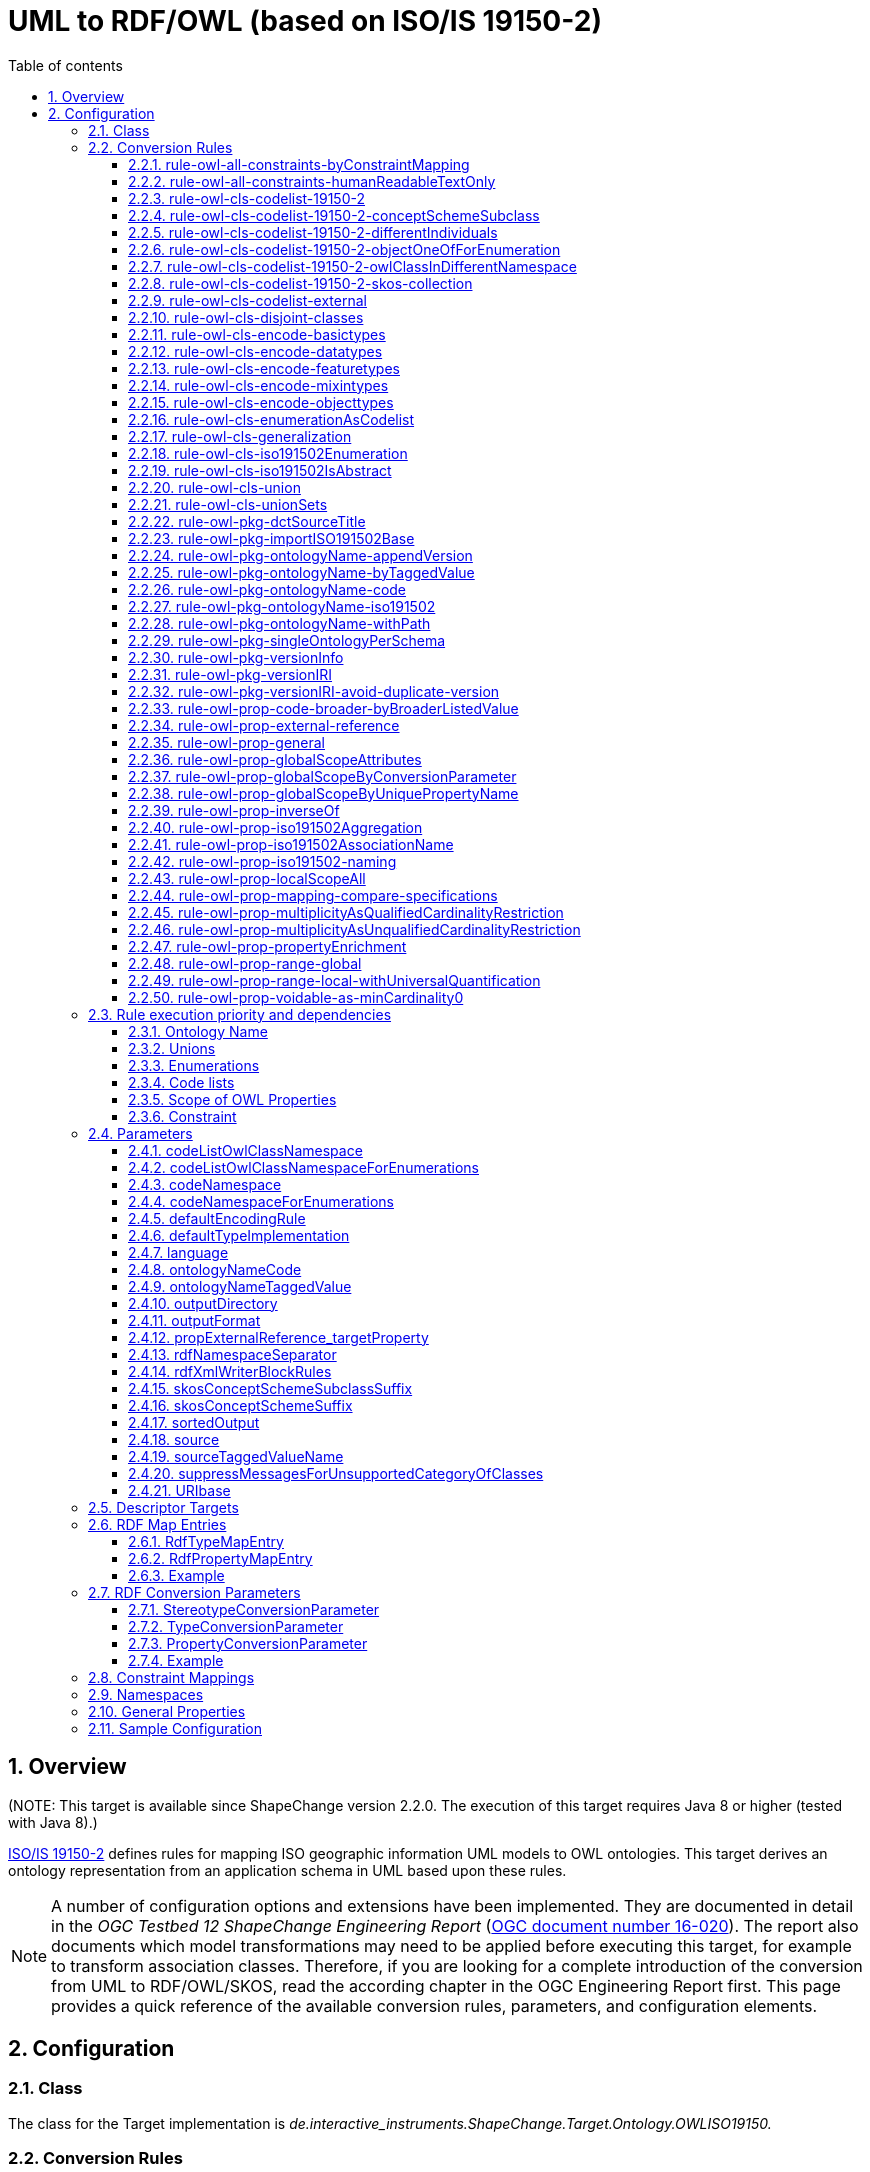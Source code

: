 :doctype: book
:encoding: utf-8
:lang: en
:toc: macro
:toc-title: Table of contents
:toclevels: 6

:toc-position: left

:appendix-caption: Annex

:numbered:
:sectanchors:
:sectnumlevels: 6
:nofooter:

[[UML_to_RDFOWL_based_on_ISOIS_19150-2]]
= UML to RDF/OWL (based on ISO/IS 19150-2)

[[Overview]]
== Overview

[red]#(NOTE: This target is available since ShapeChange version 2.2.0. The
execution of this target requires Java 8 or higher (tested with Java
8).)#

https://www.iso.org/iso/home/store/catalogue_tc/catalogue_detail.htm?csnumber=57466[ISO/IS
19150-2] defines rules for mapping ISO geographic information UML models
to OWL ontologies. This target derives an ontology representation from
an application schema in UML based upon these rules.

NOTE: A number of configuration options and extensions have been
implemented. They are documented in detail in the _OGC Testbed 12
ShapeChange Engineering Report_
(https://docs.ogc.org/per/16-020.html[OGC document number
16-020]). The report also documents which model transformations may need
to be applied before executing this target, for example to transform
association classes. Therefore, if you are looking for a complete
introduction of the conversion from UML to RDF/OWL/SKOS, read the
according chapter in the OGC Engineering Report first. This page
provides a quick reference of the available conversion rules,
parameters, and configuration elements.

[[Configuration]]
== Configuration

[[Class]]
=== Class

The class for the Target implementation is
_de.interactive_instruments.ShapeChange.Target.Ontology.OWLISO19150._

[[Conversion_Rules]]
=== Conversion Rules

The behavior for processing a model is primarily controlled through
conversion rules. In addition, parameters and other configuration
elements (like map entries) influence the way a schema is processed. An
encoding rule represents a specific set of conversion rules.

An encoding rule is defined by an <EncodingRule> element.

Example:

[source,xml,linenumbers]
----------
<EncodingRule name="myencodingrule>
 <rule name="rule-owl-pkg-singleOntologyPerSchema"/>
 <rule name="rule-owl-pkg-ontologyName-code"/>
 <rule name="rule-owl-pkg-versionInfo"/>
 <rule name="rule-owl-pkg-versionIRI"/>
 <rule name="rule-owl-cls-generalization"/>
 <rule name="rule-owl-cls-encode-featuretypes"/>
 <rule name="rule-owl-cls-encode-objecttypes"/>
 <rule name="rule-owl-cls-encode-datatypes"/>
 <rule name="rule-owl-prop-general"/>
 <rule name="rule-owl-prop-range-global"/>
 <rule name="rule-owl-prop-localScopeAll"/>
 <rule name="rule-owl-prop-multiplicityAsUnqualifiedCardinalityRestriction"/>
 <rule name="rule-owl-prop-inverseOf"/>
 <rule name="rule-owl-cls-union"/>
 <rule name="rule-owl-cls-unionSets"/>
 <rule name="rule-owl-cls-iso191502Enumeration"/>
 <rule name="rule-owl-cls-codelist-19150-2"/> 
</EncodingRule>
----------

The *name* attribute of the <EncodingRule> element defines the
identifier of the encoding rule to be used in the defaultEncodingRule
parameter.

The optional *extends* attribute of the <EncodingRule> element includes
all rules from the referenced encoding rule in this encoding rule, too.

Each *<rule>* references either a conversion rule or - possibly in the
future - a xref:../../application schemas/UML_profile.adoc[requirement
or recommendation] to be tested before the conversion process.

This target supports the rules defined in the following subsections.

[[rule-owl-all-constraints-byConstraintMapping]]
==== rule-owl-all-constraints-byConstraintMapping

If this conversion rule is enabled, then constraints on UML classes and
properties are converted to an RDF property, as specified via the
xref:./UML_to_RDF_OWL_based_on_ISO_IS_19150_2.adoc#Constraint_Mappings[_constraintMappings_]
configuration.

If no constraint mapping is defined for a specific constraint type
(text, OCL, SBVR) then the following mapping is used:

* constraintType: _applies to each of the supported constraint types_
* target: "iso19150-2:constraint"
* template: "\[[name]]: \[[text]]"
* noValue: ""
* multiValueConnectorToken: ""
* format: "string"

[[rule-owl-all-constraints-humanReadableTextOnly]]
==== rule-owl-all-constraints-humanReadableTextOnly

If this rule is enabled then only the human readable text of a
constraint is encoded. This means:

* For ShapeChange text constraints as well as constraints parsed from
SBVR, the complete text is encoded.
* For ShapeChange OCL constraints, the values of the comment property
are encoded (multiple comments are concatenated using a single space
character as separator).
* In both cases, the constraint name is prepended to the text.

[[rule-owl-cls-codelist-19150-2]]
==== rule-owl-cls-codelist-19150-2

If this rule is enabled then «codeList» UML classes are converted as
defined by ISO/IS 19150-2 (section 6.7.2) - except for the SKOS
collection (for which a
xref:./UML_to_RDF_OWL_based_on_ISO_IS_19150_2.adoc#rule-owl-cls-codelist-19150-2-skos-collection[separate
conversion rule] is defined).

[[rule-owl-cls-codelist-19150-2-conceptSchemeSubclass]]
==== rule-owl-cls-codelist-19150-2-conceptSchemeSubclass

This rule is an extension of the behavior defined by ISO/IS 19150-2 for
the conversion of code lists.

If the rule is enabled, then another OWL class representing the code
list is created. It is a subclass of skos:ConceptScheme. If the tagged
value _skosConceptSchemeSubclassName_ is provided for the code list,
then it is used as the name for this class. Otherwise, its name is the
name of the code list (potentially augmented via parameter
xref:./UML_to_RDF_OWL_based_on_ISO_IS_19150_2.adoc#skosConceptSchemeSubclassSuffix[_skosConceptSchemeSubclassSuffix_]).
The named individual that would otherwise be created per ISO 19150-2 as
a type of skos:ConceptScheme will then be created using the subclass of
skos:ConceptScheme as type. This additional subclass can be useful in
case there is a need to differentiate between different kinds of concept
schemes.

[[rule-owl-cls-codelist-19150-2-differentIndividuals]]
==== rule-owl-cls-codelist-19150-2-differentIndividuals

If this rule is enabled, then an individual inequality axiom is defined
for the named individuals that represent the codes of a code list that
is converted under
xref:./UML_to_RDF_OWL_based_on_ISO_IS_19150_2.adoc#rule-owl-cls-codelist-19150-2[rule-owl-cls-codelist-19150-2].
This axiom ensures that a reasoner will never consider these individuals
as equal. Without this axiom, a reasoner can treat individuals as equal
because the semantics of OWL 2 does not make the unique name assumption
- that is, it does not assume distinct individuals to be necessarily
different.

[[rule-owl-cls-codelist-19150-2-objectOneOfForEnumeration]]
==== rule-owl-cls-codelist-19150-2-objectOneOfForEnumeration

If this rule is enabled, and the code list (that is converted under
xref:./UML_to_RDF_OWL_based_on_ISO_IS_19150_2.adoc#rule-owl-cls-codelist-19150-2[rule-owl-cls-codelist-19150-2])
actually is an «enumeration» that is treated like a code list under
xref:./UML_to_RDF_OWL_based_on_ISO_IS_19150_2.adoc#rule-owl-cls-enumerationAsCodelist[_rule-owl-cls-enumerationAsCodelist_],
then an OWL ObjectOneOf class expression is defined for the OWL class
representing the code list. The expression enumerates the named
individuals representing the code values and thus expresses the
semantics of the enumeration as a closed list, in a standard way.

[[rule-owl-cls-codelist-19150-2-owlClassInDifferentNamespace]]
==== rule-owl-cls-codelist-19150-2-owlClassInDifferentNamespace

If this rule is enabled, then the OWL class that is derived from the
code list (under
xref:./UML_to_RDF_OWL_based_on_ISO_IS_19150_2.adoc#rule-owl-cls-codelist-19150-2[rule-owl-cls-codelist-19150-2])
is assigned to an RDF namespace defined by the configuration parameter
xref:./UML_to_RDF_OWL_based_on_ISO_IS_19150_2.adoc#codeListOwlClassNamespace[_codeListOwlClassNamespace_].
Otherwise the OWL class will be assigned to the application schema
namespace, as in ISO 19150-2.

* If the namespace of the application schema ontology can change between
subsequent versions of the ontology, we recommend moving the OWL class
representing the code list to a namespace that is different from the
application schema ontology namespace. This is explained in more detail
in the OGC Testbed 12
https://docs.ogc.org/per/16-020.html[ShapeChange Engineering
Report] (OGC 16-020).
* The
xref:./UML_to_RDF_OWL_based_on_ISO_IS_19150_2.adoc#codeListOwlClassNamespaceForEnumerations[_codeListOwlClassNamespaceForEnumerations_]
configuration parameter can be used to set a specific namespace URI for
the OWL class derived from enumerations when encoding them like
codelists under
xref:./UML_to_RDF_OWL_based_on_ISO_IS_19150_2.adoc#rule-owl-cls-enumerationAsCodelist[_rule-owl-cls-enumerationAsCodelist_].

[[rule-owl-cls-codelist-19150-2-skos-collection]]
==== rule-owl-cls-codelist-19150-2-skos-collection

If this rule is enabled together with
xref:./UML_to_RDF_OWL_based_on_ISO_IS_19150_2.adoc#rule-owl-cls-codelist-19150-2[rule-owl-cls-codelist-19150-2],
then a SKOS collection is created for a code list.

NOTE: Omitting the SKOS collection may be desirable for a community,
because all concepts belonging to a particular scheme can be identified
using their skos:inScheme relations. SKOS collections are primarily
useful for grouping concepts - especially a subset of the concepts in a
concept scheme - under a common label.

[[rule-owl-cls-codelist-external]]
==== rule-owl-cls-codelist-external

If this conversion rule is enabled, then a code list that has the
_vocabulary_ or _codeList_ tagged value is not represented as part of
the OWL ontology derived from the application schema.

Background: Communities often already manage their code lists outside of
the application schema, SKOS being a prominent encoding. In such a case,
«codeList» UML classes are contained in the application schema without
declaring any specific code values. These classes serve as stubs. They
can be used as value types for properties. In addition, they can - and
should - provide links to the resource that represents the code list
using a tagged value.

[[rule-owl-cls-disjoint-classes]]
==== rule-owl-cls-disjoint-classes

If this rule is enabled, then an OWL disjoint classes axiom is created
for each case where a supertype has more than one subtype. The axiom
contains a collection of the direct subtypes of the supertype, thus
ensuring that they are mutually disjoint.

[[rule-owl-cls-encode-basictypes]]
==== rule-owl-cls-encode-basictypes

ShapeChange supports the notion of
so called _basic types_]. They are primarily used by the XML Schema target. 
However, if that target is contained in the ShapeChange configuration, it has
implications on how UML types are loaded. A UML type is loaded as a basic
type if:

* rule-xsd-cls-basictype is contained in the XSD encoding rule, and 
the UML type has the stereotype «BasicType», or
* the UML type is an object type, mixin type, or data type and has a
supertype that is identified as a basic type through:
** the previous behavior (matching rule-xsd-cls-basictype and having stereotype «BasicType»), or
** an XSD map entry being defined for the supertype which does not 
have its xmlTypeType and xmlTypeContent attributes both set to 'complex' - 
either explicitly or by using the default values, which is 'complex' for both attributes.

For the ontology conversion rules, a ShapeChange _basic type_ is usually treated as
any other type. If UML types are loaded by ShapeChange as basic types,
include _rule-owl-cls-encode-basictypes_ to convert them to OWL classes.

NOTE: Omitting this encoding rule can be useful when creating a taxonomy
of particular UML types.

[[rule-owl-cls-encode-datatypes]]
==== rule-owl-cls-encode-datatypes

If this rule is enabled, data types will be converted to OWL classes.

NOTE: Omitting this encoding rule can be useful when creating a taxonomy
of particular UML types.

[[rule-owl-cls-encode-featuretypes]]
==== rule-owl-cls-encode-featuretypes

If this rule is enabled, feature types will be converted to OWL classes.

NOTE: Omitting this encoding rule can be useful when creating a taxonomy
of particular UML types.

[[rule-owl-cls-encode-mixintypes]]
==== rule-owl-cls-encode-mixintypes

ShapeChange supports the notion of _mixin type_ (for further details,
see xref:../../targets/xml schema/Support_for_Mixin_Classes.adoc[Support for Mixin Classes]). They are
primarily used by the XML Schema target. However, if that target is
contained in the ShapeChange configuration, it has implications on how
UML types are loaded. In this case, it may lead to UML types being
loaded as _mixin types_. A UML type is loaded as a mixin type if:

* rule-xsd-cls-mixin-classes is contained in the XSD encoding rule and:
** the tagged value gmlMixin is set to true, or
** the type has the stereotype «type», is abstract, and the tagged
value gmlMixin is not set to false.

For the ontology conversion rules, a _mixin type_ is usually treated as
any other object type. If UML types are loaded by ShapeChange as mixin
types, include _rule-owl-cls-encode-mixintypes_ to convert them to OWL
classes.

NOTE: Omitting this encoding rule can be useful when creating a taxonomy
of particular UML types.

[[rule-owl-cls-encode-objecttypes]]
==== rule-owl-cls-encode-objecttypes

ShapeChange treats UML types without stereotype as plain objects with
identity, called _object types_. UML types with stereotype «type» are
usually also treated this way.

If this rule is enabled, object types will be converted to OWL classes.

NOTE: Omitting this encoding rule can be useful when creating a taxonomy
of particular UML types.

[[rule-owl-cls-enumerationAsCodelist]]
==== rule-owl-cls-enumerationAsCodelist

This rule takes into account that the conceptual difference between
enumerations and code lists is rather small. An enumeration is
considered to be a complete list of codes, while a code list is
extensible. Both contain lists of acceptable values to be used with
properties, typically as strings of natural language or mnemonic
abbreviations. Optionally (and preferably) both kinds of elements are
provided with definitions. 

Due to their dynamic nature, code lists are
now often encoded using SKOS and managed separately from the application
schema. SKOS representation can be applied to enumerations as well. If
_rule-owl-cls-enumerationAsCodelist_ is enabled, then the conversion to
RDF treats enumerations as code lists.

NOTE: That means that tagged values _vocabulary_ and _codeList_ can be
relevant on enumerations. If _rule-owl-cls-enumerationAsCodelist_ and
xref:./UML_to_RDF_OWL_based_on_ISO_IS_19150_2.adoc#rule-owl-cls-codelist-external[_rule-owl-cls-codelist-external_]
are enabled and an enumeration has the tagged value _vocabulary_ or
_codeList_, then the enumeration will be treated as externally managed.
It will not be converted to an OWL class and SKOS individuals; instead,
the OWL representation of UML properties that have the enumeration as
value type will reference the external representation of the
enumeration.

Treating enumerations as code lists may also be desirable for the
following reasons:

* The representation of enumerations as string values (within an
owl:oneOf declaration as specified by ISO 19150-2) does not allow for
providing definitions of the enumerants within the ontology.
* The approach in ISO 19150-2 makes the representation of enumerations
very different from the representation of code lists, even though
conceptually the two are similar except for enumerations being supposed
to be a complete, closed coverage of the value space.
* Applications that are designed to utilize controlled vocabularies in
SKOS - for example for tagging and indexing - cannot make use of
enumerations represented as defined by ISO 19150-2.
* In the RDF/XML serialization of owl:oneOf, the rdf:List structure,
with its LISP-like nesting, is unwieldy.

[[rule-owl-cls-generalization]]
==== rule-owl-cls-generalization

If this rule is enabled, then a generalization relationship between a
class in the schema and another class is implemented as an
rdfs:subClassOf declaration.

[[rule-owl-cls-iso191502Enumeration]]
==== rule-owl-cls-iso191502Enumeration

This rule implements the conversion of enumerations as defined by ISO
19150-2.

The enumeration corresponds to an RDFS datatype that specifies the
restricted list of literals using an owl:oneOf declaration.

[[rule-owl-cls-iso191502IsAbstract]]
==== rule-owl-cls-iso191502IsAbstract

If this rule is enabled, then the owl:Class representation of an
abstract class from the schema receives the annotation property
iso19150-2:isAbstract with value set to _true_.

[[rule-owl-cls-union]]
==== rule-owl-cls-union

This rule converts «union» types , preserving their semantics.

The approach is based on a logical combination of unqualified
cardinality constraints. The according class expression ensures that
values are given for only one of the properties in the union.

More specifically, the class expression is created as follows:

* For each property P in the union:
** Create a set of unqualified cardinality restrictions, to express the
multiplicity of P (for example by restricting the minimum cardinality of
P to 1), and that the cardinality of the other properties is restricted
to 0.
*** NOTE: If multiplicity is not encoded (neither
_rule-owl-prop-multiplicityAsQualifiedCardinalityRestriction_ nor
_rule-owl-prop-multiplicityAsUnqualifiedCardinalityRestriction_ is part
of the encoding rule) then the minimum cardinality of P would explicitly
be set to zero, so that the combination of cardinality restrictions
covers the other properties as well as P.
** Combine the cardinality restrictions within an _intersection class
expression_. The meaning of this expression is that if a value is given
for P, then no values may be provided for the other new properties.
* Combine the intersection class expressions within a single _union
class expression_. This essentially represents the meaning of the
«union»: if a value is given for one of the options, then there must
not be values for the other options.

The class expression is added to the OWL class representation of the
union. It ensures that values exist only for one of the union
properties, with the number of values constrained as defined by the
multiplicity of that property in the UML model.

Each union property is converted to an OWL property according to the
general rules defined for properties. This ensures that the value type
of the property can be represented properly.

NOTE: An encoding rule may omit rules to convert multiplicity. In that
case, the multiplicity defined by the UML model is not specified by
cardinality restrictions in the resulting ontology. Nevertheless, to
model the semantics of a union in OWL, a class expression as described
above would still be used - just with owl:minCardinality 0 as
cardinality restriction for the applicable union property.

For further details, see the OGC Testbed 12
https://docs.ogc.org/per/16-020.html[ShapeChange Engineering
Report] (OGC 16-020).

[[rule-owl-cls-unionSets]]
==== rule-owl-cls-unionSets

This rule uses information in tagged values to create class expressions
that represent the union semantics.

The information is typically created by model transformations, either
xref:../../transformations/Flattener.adoc#rule-trf-prop-flatten-types[rule-trf-prop-flatten-types]
or
xref:../../transformations/Flattener.adoc#rule-trf-cls-replace-with-union-properties[rule-trf-cls-replace-with-union-properties]
(in both cases, the parameter
xref:../../transformations/Flattener.adoc#includeUnionIdentifierTaggedValue[includeUnionIdentifierTaggedValue]
must be set to 'true').

[[rule-owl-pkg-dctSourceTitle]]
==== rule-owl-pkg-dctSourceTitle

If this rule is enabled, then the conversion of a UML package into an
ontology also adds information about the title of the specification or
standard that is the source of the ontology definitions, using a
dct:source element as described by ISO 19150-2.

The value of this element is computed as follows:

* If the configuration parameter
xref:./UML_to_RDF_OWL_based_on_ISO_IS_19150_2.adoc#sourceTaggedValueName[_sourceTaggedValueName_]
is set and the package has this tagged value, its value is used.
* Otherwise, if the configuration parameter
xref:./UML_to_RDF_OWL_based_on_ISO_IS_19150_2.adoc#source[_source_]
is set, then its value is used.
* Otherwise the value "FIXME" is used (obviously, this requires manual
adjustment after the ontology has been created by ShapeChange).

[[rule-owl-pkg-importISO191502Base]]
==== rule-owl-pkg-importISO191502Base

If this rule is enabled, then each ontology imports the base ontology
defined by ISO 19150-2 with IRI
\https://def.isotc211.org/iso19150-2/2012/base#

[[rule-owl-pkg-ontologyName-appendVersion]]
==== rule-owl-pkg-ontologyName-appendVersion

If this rule is enabled, and the 'version' tagged value of the
application schema package contains a non-empty string, then the version
is appended to the ontology name with separator "/".

NOTE: Although including a version number in the ontology name is not
common practice, it can be useful to better enforce use of a particular
version of an ontology within a community.

[[rule-owl-pkg-ontologyName-byTaggedValue]]
==== rule-owl-pkg-ontologyName-byTaggedValue

If this rule is enabled and a tagged value - identified by the
configuration parameter
xref:./UML_to_RDF_OWL_based_on_ISO_IS_19150_2.adoc#ontologyNameTaggedValue[_ontologyNameTaggedValue_]
is set for the package its value is used to construct the
_ontologyName_.

NOTE: This option is useful if ontologies shall be derived from multiple
schemas, and each shall have a specific ontology name that is defined in
the UML model.

[[rule-owl-pkg-ontologyName-code]]
==== rule-owl-pkg-ontologyName-code

If
xref:./UML_to_RDF_OWL_based_on_ISO_IS_19150_2.adoc#rule-owl-pkg-singleOntologyPerSchema[_rule-owl-pkg-singleOntologyPerSchema_]
and _rule-owl-pkg-ontologyName-code_ are both in effect, the
_ontologyName_ is constructed as follows: a code value is appended to a
base URI with "/" as separator.

NOTE: The base URI is determined as follows: if the configuration
parameter
xref:./UML_to_RDF_OWL_based_on_ISO_IS_19150_2.adoc#URIbase[_URIbase_]
is set, then its value is used - otherwise the targetNamespace of the
package provides the value of the base URI.

The code value is determined by first looking at the configuration
parameter
xref:./UML_to_RDF_OWL_based_on_ISO_IS_19150_2.adoc#ontologyNameCode[ontologyNameCode].
If it exists, its value is used. Otherwise, the abbreviation defined for
an application schema package - via the tagged value _xmlns_ on the
application schema package - is used for constructing the ontology name.
If neither the configuration parameter nor the tagged value exist or
contain a non-empty string, then "FIXME" will be used as code value.

NOTE: The name of the file in which the ontology is stored will then
also be constructed using the code – instead of the package name (which
would be normalized according to ISO 19150-2).

NOTE: This conversion rule can be useful if a community uses specific
codes to identify its schemas.

[[rule-owl-pkg-ontologyName-iso191502]]
==== rule-owl-pkg-ontologyName-iso191502

If this rule is enabled, then the ontology name is the normalized
package name appended to a base URI (with "/" as separator).

NOTE: The base URI is determined as follows: if the configuration
parameter
xref:./UML_to_RDF_OWL_based_on_ISO_IS_19150_2.adoc#URIbase[_URIbase_]
is set, then its value is used - otherwise the targetNamespace of the
package provides the value of the base URI.

[[rule-owl-pkg-ontologyName-withPath]]
==== rule-owl-pkg-ontologyName-withPath

If this rule is enabled then the umlPackageName (that is appended to a
base URI with "/" as separator) is constructed using the path of the
package to the upmost owner that is in the same target namespace - using
a combination of "/" and normalized package names for all parent
packages in the same target namespace.

NOTE: This option is useful if child packages of a schema shall be converted
to ontologies with different names, and the package names are suitable
to construct the ontology name.

NOTE: The base URI is determined as follows: if the configuration
parameter
xref:./UML_to_RDF_OWL_based_on_ISO_IS_19150_2.adoc#URIbase[_URIbase_]
is set, then its value is used - otherwise the targetNamespace of the
package provides the value of the base URI.

[[rule-owl-pkg-singleOntologyPerSchema]]
==== rule-owl-pkg-singleOntologyPerSchema

If this rule is enabled, then one ontology namespace will be created for
the selected schema and its child packages.

NOTE: The content of a UML package, i.e. UML classes and their
properties, will be converted to OWL depending upon the conversion rules
that have been configured.

[[rule-owl-pkg-versionInfo]]
==== rule-owl-pkg-versionInfo

If this rule is enabled and a package that is converted into an ontology
has version information, then the information is encoded in an
owl:versionInfo element.

NOTE: ShapeChange looks up the version of a package either directly in
the configuration (more specifically: in PackageInfo elements) or in the
tagged value "version" of the package. If no version information is
found there, the version of the parent package is checked. If the parent
package has version information, it is used for the child package.
Because of this, «leaf» packages of an application schema usually have
the same version as the application schema. This can be useful if
ontologies are created for all packages within a given application
schema.

[[rule-owl-pkg-versionIRI]]
==== rule-owl-pkg-versionIRI

If this rule is enabled and a package that is converted into an ontology
has version information, then the versionIRI of the ontology is
constructed as follows:

[source,turtle,linenumbers]
----------
ontologyName "/" version
----------

NOTE: ShapeChange looks up the version of a package either directly in
the configuration (more specifically: in PackageInfo elements) or in the
tagged value "version" of the package. If no version information is
found there, the version of the parent package is checked. If the parent
package has version information, it is used for the child package.
Because of this, «leaf» packages of an application schema usually have
the same version as the application schema. This can be useful if
ontologies are created for all packages within a given application
schema.

[[rule-owl-pkg-versionIRI-avoid-duplicate-version]]
==== rule-owl-pkg-versionIRI-avoid-duplicate-version

If
xref:./UML_to_RDF_OWL_based_on_ISO_IS_19150_2.adoc#rule-owl-pkg-versionIRI[_rule-owl-pkg-versionIRI_]
and
xref:./UML_to_RDF_OWL_based_on_ISO_IS_19150_2.adoc#rule-owl-pkg-ontologyName-appendVersion[_rule-owl-pkg-ontologyName-appendVersion_]
are both enabled, and the package has version information, then the
version would be duplicated in the versionIRI. To avoid this, enable
_rule-owl-pkg-versionIRI-avoid-duplicate-version_.

[[rule-owl-prop-code-broader-byBroaderListedValue]]
==== rule-owl-prop-code-broader-byBroaderListedValue

If this rule is enabled, then skos:broader relationships are established
for code values as follows:

* If a code - e.g. "longTermAccommodation" - has the tag
"broaderListedValue" and it contains the name of another code - e.g.
"accommodation" - from the same code list, then the following triple is
added to the ontology:
** "longTermAccommodation" skos:broader "accommodation".
* If a code does not have a value for the tag "broaderListedValue" then
a skos:topConceptOf relationship is added to the SKOS concept that
represents the code, referencing the SKOS concept scheme that the
concept is skos:inScheme of.
* If the value of the tag "broaderListedValue" does not match any code
in the code list, then ShapeChange logs a warning and treats it as a top
concept.

[[rule-owl-prop-external-reference]]
==== rule-owl-prop-external-reference

(available since: v2.4.0)

When a UML property is converted to an OWL property, and the value type
of the UML property has tagged values "codeList" or "vocabulary", then
for each of these tagged values this rule will add a predicate to the
OWL property that references the URI provided by the tagged value. The
predicate is identified via the configuration parameter
_xref:./UML_to_RDF_OWL_based_on_ISO_IS_19150_2.adoc#propExternalReference_targetProperty[propExternalReference_targetProperty]_.

Typically, code lists use the tagged values "codeList" and "vocabulary"
to point to a resource with further information about the code list.
This can be, for example, a registry entry - where both HTML and RDF
representations of the resource are available.

This conversion rule is useful if no specific class is available to
represent a code list. That can be the case if the code list is not
encoded and the external encoding only uses generic types (such as
skos:Concept(Scheme)). Consequently, the range of the OWL property can
only specify a general class, such as skos:Concept. The predicate that
is added by this rule at least provides a hint for implementers to
determine which values should be used, using information that is
contained in the conceptual model (by the tagged values "codeList" and
"vocabulary").

Example:

[source,turtle,linenumbers]
----------
ex:property
        a                 owl:ObjectProperty ;
        rdfs:range        skos:Concept ;
        rdfs:seeAlso      <http://example.org/codelist> .
----------

[[rule-owl-prop-general]]
==== rule-owl-prop-general

The conversion of UML properties (attributes and navigable association
roles) into OWL properties is enabled or disabled by respectively
including or excluding _rule-owl-prop-general_ in the encoding rule.

However, this rule does not apply to UML properties of «codeList» and
«enumeration» types, because the rules defined to convert those types
specify if and how their properties - i.e., listed values - are
converted.

NOTE: Being able to "switch off" property conversion is useful for
example when deriving a taxonomy instead of a complete ontology from the
application schema.

[[rule-owl-prop-globalScopeAttributes]]
==== rule-owl-prop-globalScopeAttributes

Some communities specify most (if not all) schema concepts within a
dictionary. In addition to concepts for classes, the dictionary also
contains concepts for each attribute that occurs within the schema. A
specific class concept in the application schema uses a particular set
of common attribute concepts defined in the dictionary. Given such a
framework, all UML attributes can be encoded as globally scoped OWL
properties. This behavior will be executed if
_rule-owl-prop-globalScopeAttributes_ is enabled.

[[rule-owl-prop-globalScopeByConversionParameter]]
==== rule-owl-prop-globalScopeByConversionParameter

If this rule is enabled, then
xref:./UML_to_RDF_OWL_based_on_ISO_IS_19150_2.adoc#PropertyConversionParameter[PropertyConversionParameters]
contained in the OWL target of the ShapeChange configuration file
specify which properties from the conceptual schema in UML shall be
represented as global OWL properties.

[[rule-owl-prop-globalScopeByUniquePropertyName]]
==== rule-owl-prop-globalScopeByUniquePropertyName

If this rule is enabled, then ShapeChange will determine if the name of
a UML property from the application schema is going to be unique within
the ontology into which its OWL property representation will be placed.
If it is unique, then the property will be converted to a globally
scoped property.

[[rule-owl-prop-inverseOf]]
==== rule-owl-prop-inverseOf

If the association to which an association role belongs is
bi-directional and _rule-owl-prop-inverseOf_ is enabled, then an
owl:inverseOf predicate is added to the OWL property representing the
association role, with the IRI of the inverse property as value.

[[rule-owl-prop-iso191502Aggregation]]
==== rule-owl-prop-iso191502Aggregation

If an association role is playing the part role in a shared or composite
aggregation, and _rule-owl-prop-iso191502Aggregation_ is enabled, then
an iso19150-2:aggregationType annotation is added to the OWL property
representing the association role, with value "partOfSharedAggregation"
or "partOfCompositeAggregation" - depending upon the given type of
aggregation.

[[rule-owl-prop-iso191502AssociationName]]
==== rule-owl-prop-iso191502AssociationName

If the association to which an association role belongs has a name and
_rule-owl-prop-iso191502AssociationName_ is enabled, then an
iso19150-2:associationName annotation is added to the OWL property
representing the association role, with the association name as value.

[[rule-owl-prop-iso191502-naming]]
==== rule-owl-prop-iso191502-naming

If this rule is enabled, properties are named as defined by ISO 19150-2.

The OWL property name is a combination of the RDF namespace of the
ontology, the UML class name (conditional), and the UML property name:

[source,text,linenumbers]
----------
propertyName = rdfNamespace [umlClassName "."] propertyLocalName
propertyLocalName = umlAttributeName / umlRoleName
----------

The property local name is given in lower camel case. Punctuation
characters other than dash and underscore are replaced by underscore
characters. Space characters are removed.

The UML class name is included if the property is not converted to a
globally scoped property.

NOTE: At the moment, _rule-owl-prop-iso191502-naming_ is the default for
creating the name of an OWL property. Additional rules can be added in
the future to implement alternative naming conventions.

[[rule-owl-prop-localScopeAll]]
==== rule-owl-prop-localScopeAll

In UML, an attribute belongs to the class that defines it. Likewise, an
association role is a property that belongs to a specific class. In RDF,
a property can be described in terms of the class to which it applies
(as its domain), but it can also be described independently of any
class.

Apparently there is a mismatch between UML and RDF: in UML, a property
belongs to its class, while in RDF, a property can be used by multiple
classes. In other words: in UML, a property is always scoped to a
specific class, while in RDF the scope of properties can be global.NOTE:
A property domain axiom is defined for an RDF property with local scope.
No such axiom is defined for an RDF property with global scope, allowing
it to be used by multiple classes.A straightforward solution for
converting UML properties would be to convert each UML property to a
uniquely corresponding OWL property, relating it to a specific class by:

. adding the class name that the property belongs to in UML to the OWL
property name (so that the OWL property declaration is unique in the
ontology), and
. declaring the OWL representation of its owning UML class as the domain
of the OWL property.

This approach is covered by the conversion rule
_rule-owl-prop-localScopeAll_.

[[rule-owl-prop-mapping-compare-specifications]]
==== rule-owl-prop-mapping-compare-specifications

If a property is mapped to a global one, ShapeChange can compare the
range, definition, description, and alias of the two properties. This
can be useful to identify potential inconsistencies that may be
introduced through the mapping. A warning will be logged for each
potential inconsistency. This comparison is implemented in
_rule-owl-prop-mapping-compare-specifications_.

[[rule-owl-prop-multiplicityAsQualifiedCardinalityRestriction]]
==== rule-owl-prop-multiplicityAsQualifiedCardinalityRestriction

If this rule is enabled, then the multiplicity of a UML property is
encoded with a qualified cardinality restriction.

[[rule-owl-prop-multiplicityAsUnqualifiedCardinalityRestriction]]
==== rule-owl-prop-multiplicityAsUnqualifiedCardinalityRestriction

If this rule is enabled, then the multiplicity of a UML property is
encoded with an unqualified cardinality restriction.

[[rule-owl-prop-propertyEnrichment]]
==== rule-owl-prop-propertyEnrichment

(since v2.7.0)

Enables property enrichment as documented in the _OGC Testbed-14:
https://docs.ogc.org/per/18-032r2.html[Application
Schema-based Ontology Development Engineering Report]_ (OGC 18-032r2).

[[rule-owl-prop-range-global]]
==== rule-owl-prop-range-global

If this rule is enabled, then an OWL range axiom
(Object-/DataPropertyRange) is defined for the OWL property that
represents the UML property.

[[rule-owl-prop-range-local-withUniversalQuantification]]
==== rule-owl-prop-range-local-withUniversalQuantification

If this rule is enabled, then OWL universal quantifications are included
in the ontology, to restrict the range of a property only within the
scope of those OWL classes which represent UML classes that own the
property.

[[rule-owl-prop-voidable-as-minCardinality0]]
==== rule-owl-prop-voidable-as-minCardinality0

If this rule is enabled and a property is voidable, then its
multiplicity is encoded with lower bound 0.

[[Rule_execution_priority_and_dependencies]]
=== Rule execution priority and dependencies

Some of the conversion rules supported by this target address the same
conversion aspects. When conflicting conversion rules are included in
the encoding rule, ShapeChange usually only executes one of them. This
section documents the execution priorities and dependencies of rules
that address the same conversion aspects.

[[Ontology_Name]]
==== Ontology Name

The conversion rules to determine the ontology name are executed with
the following priority:

. xref:./UML_to_RDF_OWL_based_on_ISO_IS_19150_2.adoc#rule-owl-pkg-ontologyName-byTaggedValue[_rule-owl-pkg-ontologyName-byTaggedValue_]
. xref:./UML_to_RDF_OWL_based_on_ISO_IS_19150_2.adoc#rule-owl-pkg-ontologyName-code[_rule-owl-pkg-ontologyName-code_]
(only in combination with
xref:./UML_to_RDF_OWL_based_on_ISO_IS_19150_2.adoc#rule-owl-pkg-singleOntologyPerSchema[_rule-owl-pkg-singleOntologyPerSchema_])
. xref:./UML_to_RDF_OWL_based_on_ISO_IS_19150_2.adoc#rule-owl-pkg-ontologyName-withPath[_rule-owl-pkg-ontologyName-withPath_]
. xref:./UML_to_RDF_OWL_based_on_ISO_IS_19150_2.adoc#rule-owl-pkg-ontologyName-iso191502[_rule-owl-pkg-ontologyName-iso191502_]

If none of these rules is enabled, ShapeChange will log a warning and
use _rule-owl-pkg-ontologyName-iso191502_ as fallback.

Appending a version to the ontology name is an additional processing
step. Therefore,
xref:./UML_to_RDF_OWL_based_on_ISO_IS_19150_2.adoc#rule-owl-pkg-ontologyName-appendVersion[_rule-owl-pkg-ontologyName-appendVersion_]
is independent of the other rules.

[[Unions]]
==== Unions

The conversion rules for unions -
xref:./UML_to_RDF_OWL_based_on_ISO_IS_19150_2.adoc#rule-owl-cls-union[_rule-owl-cls-union_]
and
xref:./UML_to_RDF_OWL_based_on_ISO_IS_19150_2.adoc#rule-owl-cls-unionSets[_rule-owl-cls-unionSets_]
- are independent of each other.

If none of these rules is enabled, unions and union semantics will not
be encoded. The range of properties with a union as value type will then
be set to the value of the ShapeChange configuration parameter
xref:./UML_to_RDF_OWL_based_on_ISO_IS_19150_2.adoc#defaultTypeImplementation[_defaultTypeImplementation_].

[[Enumerations]]
==== Enumerations

The conversion rules for enumerations are mutually exclusive.

If both
xref:./UML_to_RDF_OWL_based_on_ISO_IS_19150_2.adoc#rule-owl-cls-enumerationAsCodelist[rule-owl-cls-enumerationAsCodelist]
and
xref:./UML_to_RDF_OWL_based_on_ISO_IS_19150_2.adoc#rule-owl-cls-iso191502Enumeration[rule-owl-cls-iso191502Enumeration]
are enabled, ShapeChange will log a warning and continue processing as
if only _rule-owl-cls-iso191502Enumeration_ was enabled.

If none of these rules is enabled, enumerations will not be encoded. The
range of properties with an enumeration as value type will then be set
to the value of the ShapeChange configuration parameter
xref:./UML_to_RDF_OWL_based_on_ISO_IS_19150_2.adoc#defaultTypeImplementation[_defaultTypeImplementation_].

[[Code_lists]]
==== Code lists

The conversion rules for code lists are executed with the following
priority:

. xref:./UML_to_RDF_OWL_based_on_ISO_IS_19150_2.adoc#rule-owl-cls-codelist-external[_rule-owl-cls-codelist-external_]
. xref:./UML_to_RDF_OWL_based_on_ISO_IS_19150_2.adoc#rule-owl-cls-codelist-19150-2[_rule-owl-cls-codelist-19150-2_]

The following conversion rule(s) can be used with this
_rule-owl-cls-codelist-19150-2_:

* xref:./UML_to_RDF_OWL_based_on_ISO_IS_19150_2.adoc#rule-owl-cls-codelist-19150-2-skos-collection[_rule-owl-cls-codelist-19150-2-skos-collection_]
* xref:./UML_to_RDF_OWL_based_on_ISO_IS_19150_2.adoc#rule-owl-cls-codelist-19150-2-objectOneOfForEnumeration[_rule-owl-cls-codelist-19150-2-objectOneOfForEnumeration_]
* xref:./UML_to_RDF_OWL_based_on_ISO_IS_19150_2.adoc#rule-owl-cls-codelist-19150-2-differentIndividuals[_rule-owl-cls-codelist-19150-2-differentIndividuals_]
* xref:./UML_to_RDF_OWL_based_on_ISO_IS_19150_2.adoc#rule-owl-cls-codelist-19150-2-owlClassInDifferentNamespace[_rule-owl-cls-codelist-19150-2-owlClassInDifferentNamespace_]
* xref:./UML_to_RDF_OWL_based_on_ISO_IS_19150_2.adoc#rule-owl-cls-codelist-19150-2-conceptSchemeSubclass[_rule-owl-cls-codelist-19150-2-conceptSchemeSubclass_]
* xref:./UML_to_RDF_OWL_based_on_ISO_IS_19150_2.adoc#rule-owl-prop-code-broader-byBroaderListedValue[_rule-owl-prop-code-broader-byBroaderListedValue_]

Additional rules may be added in the future.

[NOTE]
======

Because the rules are not mutually exclusive, they can be combined in an
encoding rule. An application schema can therefore have code lists that
are used as stubs (to reference an external resource representing the
code list), as well as code lists that contain actual codes. This can be
useful when:

* The application schema contains some code lists that are managed by
other organisations. These code lists would only be referenced in the
application schema, using _rule-owl-cls-codelist-external_ to encode
them.
* The application schema also contains code lists with actual codes, for
which an encoding (to OWL and SKOS) is not available yet and thus shall
automatically be derived by ShapeChange, for example using
_rule-owl-cls-codelist-19150-2_.
** Once the encoding is available, the «codeList» UML classes can be
transformed into stubs to reference the externally managed encoding.
This approach supports the transition to an application schema where all
code lists used by the schema are managed externally. In this case, it
is recommended that
_rule-owl-cls-codelist-19150-2-owlClassInDifferentNamespace_ be used
during the initial conversion of the code list.

======

[[Scope_of_OWL_Properties]]
==== Scope of OWL Properties

The conversion rules to determine the scope of OWL properties are
executed with the following priority:

. xref:./UML_to_RDF_OWL_based_on_ISO_IS_19150_2.adoc#rule-owl-prop-localScopeAll[_rule-owl-prop-localScopeAll_]
. xref:./UML_to_RDF_OWL_based_on_ISO_IS_19150_2.adoc#rule-owl-prop-globalScopeAttributes[_rule-owl-prop-globalScopeAttributes_]
. xref:./UML_to_RDF_OWL_based_on_ISO_IS_19150_2.adoc#rule-owl-prop-globalScopeByUniquePropertyName[_rule-owl-prop-globalScopeByUniquePropertyName_]
. xref:./UML_to_RDF_OWL_based_on_ISO_IS_19150_2.adoc#rule-owl-prop-globalScopeByConversionParameter[_rule-owl-prop-globalScopeByConversionParameter_]

Additional rules may be added in the future.

[[Constraint]]
==== Constraint

The conversion rules for constraints are mutually exclusive. If both
rules
xref:./UML_to_RDF_OWL_based_on_ISO_IS_19150_2.adoc#rule-owl-all-constraints-byConstraintMapping[rule-owl-all-constraints-byConstraintMapping]
and
xref:./UML_to_RDF_OWL_based_on_ISO_IS_19150_2.adoc#rule-owl-all-constraints-humanReadableTextOnly[rule-owl-all-constraints-humanReadableTextOnly]
are enabled, ShapeChange will log a warning and continue processing as
if only _rule-owl-all-constraints-humanReadableTextOnly_ was enabled. If
none of these rules is enabled, constraints will not be encoded.

[[Parameters]]
=== Parameters

This target supports the parameters defined in the following
subsections.

[[codeListOwlClassNamespace]]
==== codeListOwlClassNamespace

Type: String

Default Value: _none_

Explanation:

Defines the RDF namespace for an OWL class that is derived from a code
list according to ISO 19150-2.

Applies to Rule(s):

* xref:./UML_to_RDF_OWL_based_on_ISO_IS_19150_2.adoc#rule-owl-cls-codelist-19150-2-owlClassInDifferentNamespace[rule-owl-cls-codelist-19150-2-owlClassInDifferentNamespace]

[[codeListOwlClassNamespaceForEnumerations]]
==== codeListOwlClassNamespaceForEnumerations

Type: String

Default Value: _none_

Explanation:

Defines a specific namespace URI for OWL classes derived from
enumerations when encoding them like code lists.

Applies to Rule(s):

* xref:./UML_to_RDF_OWL_based_on_ISO_IS_19150_2.adoc#rule-owl-cls-codelist-19150-2-owlClassInDifferentNamespace[rule-owl-cls-codelist-19150-2-owlClassInDifferentNamespace]
** For enumerations encoded as code lists under
xref:./UML_to_RDF_OWL_based_on_ISO_IS_19150_2.adoc#rule-owl-cls-enumerationAsCodelist[rule-owl-cls-enumerationAsCodelist]

[[codeNamespace]]
==== codeNamespace

Type: String

Default Value: _none_

Explanation:

Set this parameter to a specific URI to override the rules from ISO
19150-2 (section 6.2.7, table 8) for constructing the _codeNamespace_.
This is useful if the code namespace chosen by a community does not
match the structure defined by ISO 19150-2.

NOTE: This would result in a single namespace for all code lists,
which is suitable if
xref:./UML_to_RDF_OWL_based_on_ISO_IS_19150_2.adoc#rule-owl-pkg-singleOntologyPerSchema[_rule-owl-pkg-singleOntologyPerSchema_]
is enabled.

Applies to Rule(s):

* xref:./UML_to_RDF_OWL_based_on_ISO_IS_19150_2.adoc#rule-owl-cls-codelist-19150-2[rule-owl-cls-codelist-19150-2]

[[codeNamespaceForEnumerations]]
==== codeNamespaceForEnumerations

Type: String

Default Value: _none_

Explanation:

Set this parameter to a specific URI to override the rules from ISO
19150-2 (section 6.2.7, table 8) for constructing the _codeNamespace_
for enumerations encoded as code lists. This is useful if the code
namespace chosen by a community does not match the structure defined by
ISO 19150-2.

NOTE: This would result in a single namespace for all enumerations
that are encoded as code lists, which is suitable if
xref:./UML_to_RDF_OWL_based_on_ISO_IS_19150_2.adoc#rule-owl-pkg-singleOntologyPerSchema[_rule-owl-pkg-singleOntologyPerSchema_]
is enabled.

Applies to Rule(s):

* xref:./UML_to_RDF_OWL_based_on_ISO_IS_19150_2.adoc#rule-owl-cls-codelist-19150-2[rule-owl-cls-codelist-19150-2]
** For enumerations encoded as code lists under
xref:./UML_to_RDF_OWL_based_on_ISO_IS_19150_2.adoc#rule-owl-cls-enumerationAsCodelist[rule-owl-cls-enumerationAsCodelist]

[[defaultEncodingRule]]
==== defaultEncodingRule

Type: String

Default Value: _none_

Explanation:

The identifier of the default encoding rule governing the conversion
into the ontology representation. This default value may be overridden
by tagged values set on individual modeling elements.

Applies to Rule(s):

_none_ - this is a common target parameter

[[defaultTypeImplementation]]
==== defaultTypeImplementation

Type: String (structured as a QName)

Default Value: "owl:Class"

Explanation:

QName identifying the resource to use as default implementation for
schema types. The schema type - a class of the application schema or the
value type of a property - is not encoded and no RdfTypeMapEntry
identifying a more specific implementation is defined for it.

Situations where this can occur include:

* A type from the application schema is the value type of a property
that shall be encoded, but the encoding rule does not contain a
conversion rule to process this type.
* A code list is encoded under
xref:./UML_to_RDF_OWL_based_on_ISO_IS_19150_2.adoc#rule-owl-cls-codelist-external[rule-owl-cls-codelist-external]

Applies to Rule(s):

_none_ - this is a common target parameter

[[language]]
==== language

Type: String

Default Value: "en"

Explanation:

The language code to be used for generating the ontology representation.

Applies to Rule(s):

_none_ - this is a common target parameter

[[ontologyNameCode]]
==== ontologyNameCode

Type: String

Default Value: _none_

Explanation:

Defines the code value that is appended to a base URI to construct the
_ontologyName_ (see ISO/IS 19150-2, section 6.2.2 - Ontology name).

NOTE: The code value is determined by first looking at this
configuration parameter. If it exists, its value is used. Otherwise, the
abbreviation defined for an application schema package - via the tagged
value _xmlns_ on the application schema package - is used for
constructing the ontology name. If neither the configuration parameter
nor the tagged value exist or contain a non-empty string, then "FIXME"
will be used as code value.

Applies to Rule(s):

* xref:./UML_to_RDF_OWL_based_on_ISO_IS_19150_2.adoc#rule-owl-pkg-ontologyName-code[rule-owl-pkg-ontologyName-code]
in combination with
xref:./UML_to_RDF_OWL_based_on_ISO_IS_19150_2.adoc#rule-owl-pkg-singleOntologyPerSchema[rule-owl-pkg-singleOntologyPerSchema]

[[ontologyNameTaggedValue]]
==== ontologyNameTaggedValue

Type: String

Default Value: "ontologyName"

Explanation:

Name of the tagged value which, if present on a package, defines the
_ontologyName_ of the package (see ISO/IS 19150-2, section 6.2.2 -
Ontology name).

Applies to Rule(s):

* xref:./UML_to_RDF_OWL_based_on_ISO_IS_19150_2.adoc#rule-owl-pkg-ontologyName-byTaggedValue[rule-owl-pkg-ontologyName-byTaggedValue]

[[outputDirectory]]
==== outputDirectory

Type: String

Default Value: <the current run directory>

Explanation:

The path to which the ontology file(s) will be written.

Applies to Rule(s):

_none_ - this is a common target parameter

[[outputFormat]]
==== outputFormat

Type: String

Default Value: "Turtle"

Explanation:

The format in which an ontology will be stored.

Allowed values are (case is ignored by ShapeChange):

* Turtle
* NTriples
* RDFXML
* JSONLD
* RDFJSON
* TriG
* NQuads
* TriX
* RDFThrift

NOTE: The implementation of this target leverages the
https://jena.apache.org/index.html[Apache Jena] API. Therefore, for
further details on the supported formats, see the documentation of the
https://jena.apache.org/documentation/io/rdf-output.html[RIOT (RDF I/O
technology) output capabilities of Apache Jena].

Applies to Rule(s):

_none_ - this is a common target parameter

[[propExternalReference_targetProperty]]
==== propExternalReference_targetProperty

(available since: v2.4.0)

Type: String (structured as a QName)

Default Value: "rdfs:seeAlso"

Explanation:

Provide a QName that identifies an RDF(S) or OWL property to use for
encoding an external reference in
xref:./UML_to_RDF_OWL_based_on_ISO_IS_19150_2.adoc#rule-owl-prop-external-reference[rule-owl-prop-external-reference].
The reference is defined by tagged values 'codeList' and 'vocabulary' on
the value type of a UML property. The reference value will be encoded as
IRI, the range of the chosen RDF(S)/OWL property should support this.

Applies to Rule(s):

* xref:./UML_to_RDF_OWL_based_on_ISO_IS_19150_2.adoc#rule-owl-prop-external-reference[rule-owl-prop-external-reference]

[[rdfNamespaceSeparator]]
==== rdfNamespaceSeparator

Type: String

Default Value: "#"

Explanation:

Defines the character to append to the _ontologyName_ to creat the
_rdfNamespace_ of an ontology.

Applies to Rule(s):

_none_ - this is a common target parameter

[[rdfXmlWriterBlockRules]]
==== rdfXmlWriterBlockRules

(since v2.4.0)

+++Alias+++: _none_

+++Required / Optional+++: optional

+++Type+++: String

+++Default Value+++: " idAttr,propertyAttr"

+++Explanation+++: Define the value of the 'blockRules' property of the
Apache Jena RDF writer when using RDF/XML as output format. For further
details on this property, see
the https://jena.apache.org/documentation/io/rdfxml_howto.html#advanced-rdfxml-output[advanced RDF/XML output options of Apache Jena]

NOTE: The 'daml:collection' cannot be blocked, contrary to what is
stated by the Apache Jena documentation. This is the result of a test
with Jena 3.1.0 and 3.6.0 on Apr 6, 2018.

+++Applies to Rule(s)+++: none (general parameter)

[[skosConceptSchemeSubclassSuffix]]
==== skosConceptSchemeSubclassSuffix

Type: String

Default Value: _none_

Explanation:

Defines a string to use as suffix for the name of the OWL class that is
a subclass of SKOS ConceptScheme.

Applies to Rule(s):

* xref:./UML_to_RDF_OWL_based_on_ISO_IS_19150_2.adoc#rule-owl-cls-codelist-19150-2-conceptSchemeSubclass[rule-owl-cls-codelist-19150-2-conceptSchemeSubclass]

[[skosConceptSchemeSuffix]]
==== skosConceptSchemeSuffix

Type: String

Default Value: _none_

Explanation:

Defines a string to use as suffix to augment the name of the SKOS
concept scheme individual that is created under
rule-owl-cls-codelist-19150-2.

Applies to Rule(s):

* xref:./UML_to_RDF_OWL_based_on_ISO_IS_19150_2.adoc#rule-owl-cls-codelist-19150-2[rule-owl-cls-codelist-19150-2]

[[sortedOutput]]
==== sortedOutput

Type: String

Default Value: "false"

Explanation:

If "false", the types in a schema will be processed in random order.

If "true", the types will be processed alphabetically.

If "taggedValue=<tag>", the types will be processed in the order of the
values of the tagged value with name "<tag>".

Applies to Rule(s):

_none_ - this is a common target parameter

[[source]]
==== source

Type: String

Default Value: _none_

Explanation:

Parameter relevant to identify the value for the dc:source that
qualifies an ontology element. That value is computed according to the
following instructions, in descending order:

* if the target parameter _sourceTaggedValueName_ is set and the model
element has the according tagged value, its value is used
* if this target parameter (_source_) is set then its value is used
* otherwise "FIXME" is used

Applies to Rule(s):

* xref:./UML_to_RDF_OWL_based_on_ISO_IS_19150_2.adoc#rule-owl-pkg-dctSourceTitle[rule-owl-pkg-dctSourceTitle]

[[sourceTaggedValueName]]
==== sourceTaggedValueName

Type: String

Default Value: _none_

Explanation:

Name of the tagged value relevant to identify the value for the
dc:source that qualifies an ontology element. That value is computed
according to the following instructions, in descending order:

* if this target parameter (_sourceTaggedValueName_) is set and the
model element has the according tagged value, its value is used
* if the target parameter _source_ is set then its value is used
* otherwise "FIXME" is used

Applies to Rule(s):

* xref:./UML_to_RDF_OWL_based_on_ISO_IS_19150_2.adoc#rule-owl-pkg-dctSourceTitle[rule-owl-pkg-dctSourceTitle]

[[suppressMessagesForUnsupportedCategoryOfClasses]]
==== suppressMessagesForUnsupportedCategoryOfClasses

(since v2.7.0)

Type: Boolean

Default Value: _false_

Explanation:

Set this parameter to _true_ in order to suppress log messages informing
about unsupported class categories, which can occur if
the encoding rule does not include a rule that enables the conversion of this type of class. This parameter can be helpful in situations where the goal is to
create an ontology from a subset of the types contained in the
application schema.

Applies to Rule(s): _none - general behaviour_

[[URIbase]]
==== URIbase

Type: URI

Default Value: _none_

Explanation:

Defines the global base URI for construction of the ontologyName.

Applies to Rule(s):

* xref:./UML_to_RDF_OWL_based_on_ISO_IS_19150_2.adoc#rule-owl-pkg-ontologyName-code[rule-owl-pkg-ontologyName-code]
* xref:./UML_to_RDF_OWL_based_on_ISO_IS_19150_2.adoc#rule-owl-pkg-ontologyName-iso191502[rule-owl-pkg-ontologyName-iso191502]
* xref:./UML_to_RDF_OWL_based_on_ISO_IS_19150_2.adoc#rule-owl-pkg-ontologyName-withPath[rule-owl-pkg-ontologyName-withPath]

[[Descriptor_Targets]]
=== Descriptor Targets

The documentation of UML packages, classes, properties and associations
includes the following pieces of generic descriptive information, called
_descriptors_:

[cols="1,4",options="header"]
|===
|Descriptor Name (& ID) |Explanation
|Name (name) |The name of the model element (as named in the source UML,
i.e. using upper and lower camel case).

|Alias (alias) |An alternative, human-readable name for the model
element.

|Definition (definition) |The normative specification of the model
element.

|Description (description) |Additional information about the model
element.

|Example(s) (example) |Example(s) illustrating the model element.

|Legal basis (legalBasis) |The legal basis for the model element. 

NOTE: This descriptor is optional. For some communities, this information is
needed in model documentation generated by ShapeChange.

|Data capture statement(s) (dataCaptureStatement) |Statement(s)
describing how to capture instances of this model element from the real
world.

|Primary code (primaryCode) |The primary code for this model element.

NOTE: The main code for a model element should be assigned to this
descriptor. The primary code may be the only one. Optional additional
tagged values may be added for other codes.
|===

NOTE: The descriptor ID is used in templates of descriptor targets - see
next table.

Typically, a community has a preferred way to model and encode this
information. For example, one community may want to encode the
definition of a model element in a skos:definition property, while
another prefers to encode it as part of an rdfs:comment property. Yet
another community may want to do both. ShapeChange can support this type
of diversity through _descriptor targets_, which are part of the
configuration. A _descriptor target_ specifies how the content of a
specific RDF property (that shall be generated while converting a model
element) is constructed from descriptors. It uses a template to do so.
The _descriptor target_ also takes into account that a model element may
not have an actual value for each descriptor, and that some descriptors
can have multiple values.

In addition to the well-known descriptors (see previous list),
additional descriptive information can be incorporated through tagged
values. For example, a"name" tagged value on classes could be used to
create skos:prefLabel declarations.

The following table documents the structure of a _descriptor target_. An
example is also provided below the table.

[width="100%",cols="1,2,1,2,4",options="header"]
|===
|Information Item (configured via XML attribute) |Datatype &
Structure |Required / Optional |Default Value |Description

|appliesTo |one of "ontology", "class", "conceptscheme", "property",
"all" |Optional |"all" a|
Identifies the type of ontology element to which the DescriptorTarget
applies. A value of "all" means that the descriptor applies to an
ontology, class, conceptschema, and property.

|target |string; the syntax shall follow QNames, with the prefix being
equal to the namespace abbreviation of a namespace that is contained in
the configuration of the ShapeChange ontology target |Required |_not
applicable_ a|
IRI of an RDF property that will be added with the resource representing
the model element as subject. The value is determined by the _template_
attribute, with the value format being defined by the _format_
attribute.

|template |string |Required |_not applicable_ a|
Text template where an occurrence of the field "[[_descriptor-ID_]]" is
replaced with the value(s) of that descriptor. The IDs of supported
descriptors are listed in the previous table.

An occurrence of the field "\[[TV:name]]" is replaced with the value(s)
of the tag with the given name.

A tagged value can also be split into multiple strings. In that case,
use a field "[[TV(_separator_):name]]". The tagged value will be split
around matches of the given separator (which is treated as a literal).

NOTE: You can add a CDATA wrapper to the template like this:
template="\&lt;![CDATA[__your_actual_template_string__]]\&gt;"

|format |enum: _string_, _langString_, or _IRI_ |Optional |_langString_
a|
Defines the format of the property value:

* _langString_: language tagged string; the configuration parameter
xref:./UML_to_RDF_OWL_based_on_ISO_IS_19150_2.adoc#language[_language_]
provides the value of the language tag
* _string_: string without language tag
* _IRI_: the value is the IRI of a resource

|noValueBehavior |enum: _ignore_ or _populateOnce_ |Optional |_ignore_
a|
Determines the behavior in case that no value is available for any of
the fields contained in the template:

* _ignore_: No target property is created.
* _populateOnce_: A single target property is created, with the
_noValueText_ being used for all fields.

|noValueText |string |Optional |_the empty string_ a|
If a descriptor used in a template has no value, then this information
item provides the text to use instead (e.g. "N/A" or "FIXME").

|multiValue Behavior |enum: either _connectInSingleTarget_ or
_splitToMultipleTargets_ |Optional |_connectInSingleTarget_ a|
Specifies the behavior how descriptors with multiple values shall be
encoded:

* _connectInSingleTarget_: Multiple values of a descriptor contained in
the template are combined in a single target property value, using the
_multiValueConnectorToken_ to combine them.
* _splitToMultipleTargets_: Multiple values for one or more descriptors
result in multiple target properties, one for each value-combination of
multi-valued descriptors (resulting in a permutation of the values of
each descriptor contained in the template).

|multiValue ConnectorToken |string |Optional |_a single space character_
a|
If a descriptor used in a template has multiple values, and the
_multiValueBehavior_ of the descriptor target is set to
_connectInSingleTarget_, then the values are concatenated to a single
string value using this token as connector between two values.

|===

Example:

[source,xml,linenumbers]
----------
<descriptorTargets>
 <DescriptorTarget appliesTo="ontology" target="rdfs:label" template="[[TV:taxonomyName]]" format="langString"/>
 <DescriptorTarget appliesTo="ontology" target="skos:definition"
  template="&lt;![CDATA[Definition: [[TV:taxonomyDefinition]]  Description: [[TV:taxonomyDescription]]]]&gt;" noValueText="[None Specified]" format="langString"/>
 <DescriptorTarget appliesTo="ontology" target="rdfs:isDefinedBy" template="[[TV:taxonomyResourceURI]]" format="IRI"/>
 <DescriptorTarget appliesTo="ontology" target="skos:prefLabel" template="[[TV:name]]" format="langString"/>
 <DescriptorTarget appliesTo="ontology" target="skos:altLabel" template="[[TV(|):aliasList]]" multiValueBehavior="splitToMultipleTargets" format="langString"/>
 <DescriptorTarget appliesTo="class" target="rdfs:label" template="[[TV:primaryCode]]" format="langString"/>
 <DescriptorTarget appliesTo="class" target="skos:definition" template="&lt;![CDATA[Definition: [[TV:definition]]  Description: [[TV:description]]]]&gt;" noValueText="[None Specified]" format="langString"/>
 <DescriptorTarget appliesTo="class" target="rdfs:isDefinedBy" template="http://nsgreg.nga.mil/as/view?i=[[TV:mdbPK]]" format="IRI"/>
 <DescriptorTarget appliesTo="class" target="skos:prefLabel" template="[[TV:name]]" format="langString"/>
 <DescriptorTarget appliesTo="class" target="skos:altLabel" template="[[TV(|):aliasList]]" multiValueBehavior="splitToMultipleTargets" format="langString"/>
 <DescriptorTarget appliesTo="conceptscheme" target="rdfs:label" template="[[TV:primaryCode]]_ConceptScheme" format="langString"/>
 <DescriptorTarget appliesTo="conceptscheme" target="skos:definition" template="&lt;![CDATA[Definition: [[TV:definition]]  Description: [[TV:description]]]]&gt;" noValueText="[None Specified]" format="langString"/>
 <DescriptorTarget appliesTo="conceptscheme" target="rdfs:isDefinedBy" template="http://nsgreg.nga.mil/as/view?i=[[TV:mdbPK]]" format="IRI"/>
 <DescriptorTarget appliesTo="conceptscheme" target="skos:prefLabel" template="[[TV:name]] - Concept Scheme" format="langString"/>
 <DescriptorTarget appliesTo="property" target="skos:prefLabel" template="[[TV:name]]" format="langString"/>
 <DescriptorTarget appliesTo="property" target="skos:altLabel" template="[[TV(|):aliasList]]" multiValueBehavior="splitToMultipleTargets" format="langString"/>
</descriptorTargets>
----------

[[RDF_Map_Entries]]
=== RDF Map Entries

<rdfMapEntries> contain <RdfTypeMapEntry> and <RdfPropertyMapEntry>
elements, which map UML types (classes) as well as UML properties
(attributes and association roles) to corresponding ontology resources.

[[RdfTypeMapEntry]]
==== RdfTypeMapEntry

If an RdfTypeMapEntry in the ShapeChange configuration provides a
mapping for a UML type from the processed schema, then the UML type is
not encoded. Instead, whenever the UML type is used in the schema, the
target RDFS or OWL class specified by the map entry is used in the RDF
implementation.

[width="100%",cols="2,2,1,1,4",options="header"]
|===
|Information Item (configured via XML attribute) |Datatype &
Structure |Required / Optional |Default Value |Description

|type |String |Required |_not applicable_ |Name of a UML type.

|schema |String |Optional |_none_ a|
The name of the application schema package to which the UML type
belongs. Used to avoid ambiguity in case that multiple schemas are being
processed.

If no schema is given, the map entry applies to the given type in all
schemas.

|target |String |Required |_not applicable_ a|
IRI of the RDFS/OWL class or datatype to which the UML type shall be
mapped (e.g. "ex1:A").

NOTE: The value is expected to be given as a QName, with the namespace
prefix matching the namespace abbreviation of a namespace declared in
the configuration.

|targetType |one of "datatype" and "class" |Optional |"class" |Type of
the target (class or datatype) to which the UML type will be mapped.
|===

NOTE: Provision of the "targetType" in an RdfTypeMapEntry is necessary
to differentiate if the target is an RDFS class or a datatype. UML
properties with the type stated in the map entry as value type can then
be encoded accordingly. The default value for "targetType" is "class".

[NOTE]
======
The configuration may contain multiple RdfTypeMapEntry elements
(RTME) for a specific type (T), each with a different 'schema'. The
look-up of the RdfTypeMapEntry that applies to T is performed as
follows:

* If one RdfTypeMapEntry from RTME has a schema that matches the schema
of T then that map entry is chosen (because it is specific for T).
* Otherwise, if one RdfTypeMapEntry from RTME does not define any
schema, then it is chosen (because it is a generic mapping for T).
* Otherwise none of the elements in RTME applies to T.

======

[[RdfPropertyMapEntry]]
==== RdfPropertyMapEntry

If an RdfPropertyMapEntry provides a mapping to an RDF/OWL property for
a UML property from the processed schema, then the UML property is not
encoded. Instead, whenever the UML property is used in the schema, the
RDF/OWL property specified by the map entry is used in the RDF
implementation. By not providing a target property, an
RdfPropertyMapEntry can also be used to fully omit the conversion of a
UML property.

[cols="1,3,1,1,3",options="header"]
|===
|Information Item (configured via XML attribute) |Datatype &
Structure |Required / Optional |Default Value |Description

|property |String |Required |_not applicable_ |Name of a UML property,
optionally scoped to a class from the application schema (example:
FeatureX::propertyY).

|schema |String |Optional |_none_ |The name of the application schema
package to which the UML property belongs. Used to avoid ambiguity in
case that multiple schemas are being processed.

|target |String; the value is expected to be given as a QName, with the
namespace prefix matching the namespace abbreviation of a namespace
declared in the configuration. |Required |_not applicable_ |IRI of the
RDF/OWL property to which the UML property shall be mapped (e.g.
"ex1:propZ"). Can be omitted or empty if the property shall not be
encoded.

|range |String; the value is expected to be given as a QName, with the
namespace prefix matching the namespace abbreviation of a namespace
declared in the configuration. |Optional |_none_ |Range to use in class
expressions involving the target (RDF/OWL) property.
|===

[NOTE]
======
* An RdfPropertyMapEntry is used to describe the mapping of application
schema properties to RDF/OWL properties
* An RdfPropertyMapEntry can be used to define the range of the RDF/OWL
property, which may be especially useful when using it to implement a
specific UML property.
* If a UML property P is mapped to an RDF/OWL property from an external
ontology EX, then the resulting ontology RES will import EX. The
property declaration from EX will then be available and used in RES. RES
will not contain an OWL property declaration of P in its own namespace.
* No 'targetType' attribute is defined in the XML Schema of
RdfPropertyMapEntry. As in an RdfTypeMapEntry, such an attribute could
indicate whether the 'target' is an RDF property, an OWL object
property, or an OWL datatype property. Currently, this information is
not required for the conversion to RDF/OWL/SKOS. This can change in the
future.
======

[[RDF_Map_Entries_Example]]
==== Example

[source,xml,linenumbers]
----------
<rdfMapEntries>        
 <RdfTypeMapEntry type="CadastralZoningLevelValue" target="skos:Concept"/> 
 <RdfPropertyMapEntry property="inspireId"/>
 <RdfPropertyMapEntry property="label" target="rdfs:label"/>
</rdfMapEntries>
----------

[[RDF_Conversion_Parameters]]
=== RDF Conversion Parameters

<rdfConversionParameters> contain <StereotypeConversionParameter>,
<TypeConversionParameter>, and <PropertyConversionParameter> elements,
which contain instructions for the conversion of UML types, UML types
with specific stereotype, and UML properties.

[[StereotypeConversionParameter]]
==== StereotypeConversionParameter

A StereotypeConversionParameter defines a custom rdfs:subClassOf mapping
for all UML types with a well-known stereotype. For example, all feature
types can thus be a subClassOf GeoSPARQL "Feature".

[cols="2,3,1,1,3",options="header"]
|===
|Information Item (configured via XML attribute) |Datatype &
Structure |Required / Optional |Default Value |Description

|wellknown |one of "DataType", "FeatureType", "Enumeration", "CodeList",
"Union", "Type", and "BasicType" |Required |_not applicable_ |Stereotype
that is well-known to ShapeChange

|subClassOf |String; multiple values are separated with spaces; each
value is expected to be given as a QName, with the namespace prefix
matching the namespace abbreviation of a namespace declared in the
configuration. |Required |_not applicable_ |IRIs of classes of which UML
types with this stereotype shall be rdfs:subClassOf.
|===

[[TypeConversionParameter]]
==== TypeConversionParameter

A TypeConversionParameter defines a custom rdfs:subClassOf mapping for a
UML type.

[cols="2,3,1,1,3",options="header"]
|===
|Information Item (configured via XML attribute) |Datatype &
Structure |Required / Optional |Default Value |Description
|type |String |Required |_not applicable_ |Name of a UML type.

|schema |String |Optional |_none_ |The name of the application schema
package to which the UML type belongs. Used to avoid ambiguity in case
that multiple schemas are being processed.

|subClassOf |String; multiple values are separated with spaces; each
value is expected to be given as a QName, with the namespace prefix
matching the namespace abbreviation of a namespace declared in the
configuration. |Required |_not applicable_ |IRIs of classes of which the
UML type shall be rdfs:subClassOf.
|===

[[PropertyConversionParameter]]
==== PropertyConversionParameter

A PropertyConversionParameter can be used to:

* Declare that a property shall be encoded with global scope (see
xref:./UML_to_RDF_OWL_based_on_ISO_IS_19150_2.adoc#rule-owl-prop-globalScopeByConversionParameter[rule-owl-prop-globalScopeByConversionParameter]).
* Map a UML property to the RDF/OWL implementation of another UML
property.
* Define a custom rdfs:subPropertyOf mapping for the UML property.

[cols="2,4,2,1,4",options="header"]
|===
|Information Item (configured via XML attribute) |Datatype &
Structure |Required / Optional |Default Value |Description

|property |String |Required |_not applicable_ |Name of a UML property,
optionally scoped to a class from the application schema (example:
FeatureX::propertyY).

|schema |String |Optional |_none_ |The name of the application schema
package to which the UML property belongs. Used to avoid ambiguity in
case that multiple schemas are being processed.

|global | Boolean | Optional | false | Specifies if the UML property
shall be encoded as a global property.

|subPropertyOf | String; multiple values are separated with spaces; each
value is expected to be given as a QName, with the namespace prefix
matching the namespace abbreviation of a namespace declared in the
configuration. | Optional | _none_ |IRIs of RDF/OWL properties of which
the RDF/OWL implementation of the UML property shall be an
rdfs:subPropertyOf.

|target |String |Optional |_not applicable_ |Name of the target UML
property, scoped to a class from the application schema (example:
FeatureY::propertyZ), whose RDF/OWL implementation will be used to
implement this property.

|targetSchema | String | Conditional (required if "target" is provided)
| _none_ |The name of the application schema package to which the target
property belongs. Used to avoid ambiguity in case that multiple schemas
are being processed.
|===

[NOTE]
======
* If a UML property is the subject of both a PropertyConversionParameter
and an RdfPropertyMapEntry, then the former is ignored and ShapeChange
logs a warning.
* Setting "global" to "true" is only allowed if the "property"
identifies the property of a specific UML class from a specific schema.
This way, there cannot be ambiguity regarding the semantics of the
globally scoped property - it is defined by a single UML property from
the model.
* "global" has no effect if "target" is also present in the same
conversion parameter - because then the UML property will be mapped to
another UML property that is implemented as a global property.
* If the PropertyConversionParameter has a "target" (which shall be
scoped to a class to avoid ambiguity when a schema is encoded as
multiple ontologies) then it must also have a "targetSchema", to
unambiguously identify a global property to which the "property" from
the PropertyConversionParameter is mapped.
* Currently, there is no mechanism to encode a specific UML property as
a global RDF/OWL property with a name that is different than the one
computed from the name of the UML property.
* The combination of "global" and "subPropertyOf" is allowed. In that
case, a "subPropertyOf" declaration is added to the encoding of the
global OWL property.
======

[[RDF_Conversion_Parameters_Example]]
==== Example

[source,xml,linenumbers]
----------
<rdfConversionParameters>
 <StereotypeConversionParameter wellknown="FeatureType" subClassOf="geo:Feature"/>
 <PropertyConversionParameter property="CadastralParcel::geometry" schema="CadastralParcels" subPropertyOf="locn:geometry geo:hasDefaultGeometry"/>
 <PropertyConversionParameter property="CadastralParcel::referencePoint" schema="CadastralParcels" subPropertyOf="locn:geometry" global="true"/>
 <PropertyConversionParameter property="CadastralZoning::geometry" schema="CadastralParcels" subPropertyOf="locn:geometry geo:hasDefaultGeometry"/>
 <PropertyConversionParameter property="CadastralZoning::referencePoint" schema="CadastralParcels" target="CadastralParcel::referencePoint" targetSchema="CadastralParcels"/>
 <PropertyConversionParameter property="CadastralBoundary::geometry" schema="CadastralParcels" subPropertyOf="locn:geometry geo:hasDefaultGeometry"/>
 <TypeConversionParameter type="Feature1" schema="Schema 1" subClassOf="ex1:C"/>
</rdfConversionParameters>
----------

[[Constraint_Mappings]]
=== Constraint Mappings

<constraintMappings> contain <ConstraintMapping> elements, which contain
instructions for the conversion of constraints defined on UML types and
UML properties.

[width="100%",cols="2,3,1,2,3",options="header"]
|===
|Information Item (configured via XML attribute) |Datatype &
Structure |Required / Optional |Default Value |Description

|constraintType |enum: "Text", "OCL", or "FOL" |Required |_not
applicable_ a|
Identifies the type of constraint for which the mapping is defined.

|target |String; the syntax shall follow QNames, with the prefix being
equal to the namespace abbreviation of a namespace that is contained in
the configuration of the ShapeChange ontology target |Optional
|iso19150-2:constraint a|
IRI of an RDF property or OWL annotation property that will be used to
represent the constraint. The subject is the OWL class or property
representing the UML class or property on which the constraint is
defined (i.e., its context model element). The object is a language
tagged string. The string content is determined by the template. The
configuration parameter
xref:./UML_to_RDF_OWL_based_on_ISO_IS_19150_2.adoc#language[_language_]
provides the value of the language tag.

|template |String |Required |_not applicable_ a|
Text template where an occurrence of the field "[[_constraint property
ID_]]" is replaced with the value of that property. The available
constraint property IDs as well as additional details are documented in
the table below.

|noValue |String |Optional |_the empty string_ a|
If a constraint property used in a template has no value, then this
information item provides the text to use instead (e.g., "N/A" or
"FIXME").

|multiValue ConnectorToken |String |Optional |_a single space character_
a|
If a constraint property used in a template has multiple values, they
are concatenated to a single string value using this token as connector
between two values.

|format |enum: _string_, or _langString_ |Optional |_string_ a|
Defines the format of the target property value:

* _langString_: language tagged string; the configuration parameter
xref:./UML_to_RDF_OWL_based_on_ISO_IS_19150_2.adoc#language[_language_]
provides the value of the language tag
* _string_: string without language tag

|===

[NOTE]
======
* Only a single mapping is allowed per constraint type.
* A constraint is mapped using the template that is most specific for
the given constraint type. For example, FOL constraints are subtypes of
Text constraints. If the configuration contains mappings for both Text
and FOL constraints, then the latter is applied for a FOL constraint,
but not the former. If the configuration only contained a mapping for
Text constraints, then it would be applied for a FOL constraint (because
no mapping is provided that is more specific for a FOL constraint).
* If the ShapeChange configuration does not contain a mapping for a
constraint type encountered in the application schema (or one of its
supertypes), ShapeChange will report a warning and use the default
values for noValue and multiValueConnectorToken, as well as the default
template: \[[name]]: \[[text]]
======
The following table documents which properties are available for which
type of constraint supported by ShapeChange.

[cols=",,,,",options="header",]
|===
|*Constraint Property ID* |*Single- or multi-valued (S/M)* |*Available
in Text Constraint (Y/N)* |*Available in OCL Constraint (Y/N)*
|*Available in FOL Constraint (Y/N)*
|name |S |Y |Y |Y

|text |S |Y |Y |Y

|status |S |Y |Y |Y

|comment |M |N |Y |Y
|===

Example:

[source,xml,linenumbers]
----------
<constraintMappings>
 <ConstraintMapping constraintType="Text" target="rdfs:comment" template="[[name]] ([[status]]): [[text]]" noValue="[None Specified]" format="langString"/>
 <ConstraintMapping constraintType="OCL" template="[[name]]: [[comment]] --- OCL expression: [[text]]" format="langString"/>
</constraintMappings>
----------

[[Namespaces]]
=== Namespaces

A <Namespace> element defines a namespace and its properties. A
namespace must be declared for each prefix used in RDF map entries and
conversion parameters.

Example:

[source,xml,linenumbers]
----------
<namespaces>
 <Namespace nsabr="xsd" ns="http://www.w3.org/2001/XMLSchema#"/>
 <Namespace nsabr="rdf" ns="http://www.w3.org/1999/02/22-rdf-syntax-ns#"/>
 <Namespace nsabr="rdfs" ns="http://www.w3.org/2000/01/rdf-schema#"/>
 <Namespace nsabr="owl" ns="http://www.w3.org/2002/07/owl#"/>
 <Namespace nsabr="dcat" ns="http://www.w3.org/ns/dcat#" location="https://www.w3.org/ns/dcat.ttl"/>
 <Namespace nsabr="skos" ns="http://www.w3.org/2004/02/skos/core#"
  location="http://www.w3.org/2004/02/skos/core"/>
 <Namespace nsabr="geo" ns="http://www.opengis.net/ont/geosparql#"
  location="http://www.opengis.net/ont/geosparql"/>
 <Namespace nsabr="locn" ns="https://www.w3.org/ns/locn#" location="https://www.w3.org/ns/locn.ttl"/>
</namespaces>
----------

The attributes for <Namespace> are as follows:

[cols=",,,",]
|===
|*_Attribute Name_* |*_Required / Optional_* |*_Default Value_*
|*_Explanation_*

|*ns* |Required |- |The full namespace of an ontology.

|*nsabr* |Required |- |The namespace abbreviation.

|*location* |Optional |- |The location of the ontology document.
|===

The file
https://shapechange.net/resources/config/StandardNamespaces-owl.xml[StandardNamespaces-owl.xml]
contains a series of standard namespace definitions for the derivation
of an ontology representation. This file can be included (via XInclude)
in configuration files.

[[General_Properties]]
=== General Properties

(since v2.7.0)

As documented in the OGC Testbed-14:
https://docs.ogc.org/per/18-032r2.html[Application
Schema-based Ontology Development Engineering Report] (OGC 18-032r2),
ShapeChange supports the creation of new, general RDF/OWL properties.
Such properties are defined in the configuration using the
<rdfGeneralProperties> element. For further details, see the Engineering
Report.

[[Sample_Configuration]]
=== Sample Configuration

[source,xml,linenumbers]
----------
<TargetOwl class="de.interactive_instruments.ShapeChange.Target.Ontology.OWLISO19150" mode="enabled"
 inputs="TRF">
 <targetParameter name="outputDirectory" value="results/base"/>
 <targetParameter name="defaultEncodingRule" value="ENC_RDF"/>
 <targetParameter name="URIbase" value="http://my.example.org/ont"/>
 <targetParameter name="language" value="en"/>
 <targetParameter name="defaultTypeImplementation" value="owl:Class"/>
 <descriptorTargets>
  <DescriptorTarget target="rdfs:label" template="[[alias]]"/>
  <DescriptorTarget target="rdfs:isDefinedBy" template="[[TV:inspireConcept]]" format="IRI"/>
  <DescriptorTarget target="skos:definition" template="[[definition]]" noValueText="N/A"/>
  <DescriptorTarget target="rdfs:comment" template="[[description]]" noValueText="N/A"/>
 </descriptorTargets>
 <xi:include href="config/StandardNamespaces-owl.xml"/>
 <namespaces>
  <Namespace nsabr="locn" ns="https://www.w3.org/ns/locn#" location="https://www.w3.org/ns/locn.ttl"/>
 </namespaces>
 <xi:include href="config/StandardMapEntries-owl.xml"/>
 <rdfMapEntries>
  <RdfTypeMapEntry type="AddressRepresentation" target="locn:Address"/>
  <RdfTypeMapEntry type="TM_Position" target="xsd:date"/>
  <RdfTypeMapEntry type="ConditionOfFacilityType" target="skos:Concept"/>
  <RdfTypeMapEntry type="VoidValueReason" target="skos:Concept"/>
  <RdfTypeMapEntry type="ApplicationSchemaValue" target="skos:Concept"/>
 </rdfMapEntries>
 <rdfConversionParameters>
  <StereotypeConversionParameter wellknown="FeatureType" subClassOf="geo:Feature"/>
 </rdfConversionParameters>
 <rules>
  <EncodingRule name="ENC_RDF">
   <rule name="rule-owl-pkg-singleOntologyPerSchema"/>
   <rule name="rule-owl-pkg-ontologyName-code"/>
   <rule name="rule-owl-pkg-versionInfo"/>
   <rule name="rule-owl-pkg-versionIRI"/>
   <rule name="rule-owl-cls-iso191502IsAbstract"/>
   <rule name="rule-owl-cls-generalization"/>
   <rule name="rule-owl-cls-encode-featuretypes"/>
   <rule name="rule-owl-cls-encode-objecttypes"/>
   <rule name="rule-owl-cls-encode-mixintypes"/>
   <rule name="rule-owl-cls-encode-datatypes"/>
   <rule name="rule-owl-cls-encode-basictypes"/>
   <rule name="rule-owl-prop-general"/>
   <rule name="rule-owl-prop-range-global"/>
   <rule name="rule-owl-prop-globalScopeByConversionParameter"/>
   <rule name="rule-owl-prop-mapping-compare-specifications"/>
   <rule name="rule-owl-all-constraints-humanReadableTextOnly"/>
   <rule name="rule-owl-cls-union"/>
   <rule name="rule-owl-cls-unionSets"/>
   <rule name="rule-owl-cls-iso191502Enumeration"/>
   <rule name="rule-owl-cls-codelist-external"/>
  </EncodingRule>
 </rules>
</TargetOwl>
----------
